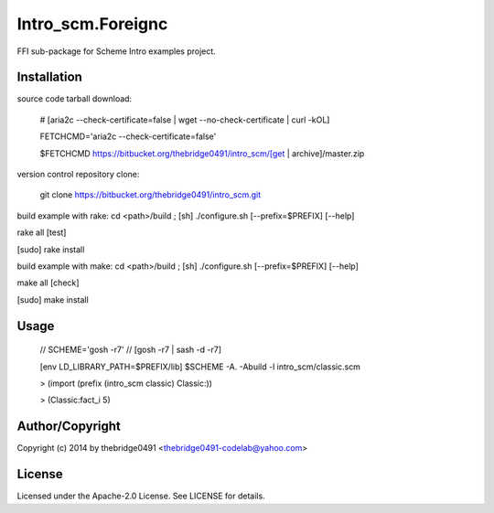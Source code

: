 Intro_scm.Foreignc
===========================================
.. .rst to .html: rst2html5 foo.rst > foo.html
..                pandoc -s -f rst -t html5 -o foo.html foo.rst

FFI sub-package for Scheme Intro examples project.

Installation
------------
source code tarball download:
    
        # [aria2c --check-certificate=false | wget --no-check-certificate | curl -kOL]
        
        FETCHCMD='aria2c --check-certificate=false'
        
        $FETCHCMD https://bitbucket.org/thebridge0491/intro_scm/[get | archive]/master.zip

version control repository clone:
        
        git clone https://bitbucket.org/thebridge0491/intro_scm.git

build example with rake:
cd <path>/build ; [sh] ./configure.sh [--prefix=$PREFIX] [--help]

rake all [test]

[sudo] rake install

build example with make:
cd <path>/build ; [sh] ./configure.sh [--prefix=$PREFIX] [--help]

make all [check]

[sudo] make install

Usage
-----
        // SCHEME='gosh -r7'  // [gosh -r7 | sash -d -r7]
        
        [env LD_LIBRARY_PATH=$PREFIX/lib] $SCHEME -A. -Abuild -l intro_scm/classic.scm

        > (import (prefix (intro_scm classic) Classic:))

        > (Classic:fact_i 5)

Author/Copyright
----------------
Copyright (c) 2014 by thebridge0491 <thebridge0491-codelab@yahoo.com>

License
-------
Licensed under the Apache-2.0 License. See LICENSE for details.
